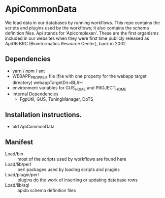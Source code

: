 * ApiCommonData

We load data in our databases by running workflows. This repo contains the scripts and plugins used by the workflows;  
it also contains the schema definition files. Api stands for 'Apicomplexan'. These are the first organisms included in our websites 
when they were first time publicly released as ApiDB BRC (Bioinformatics Resource Center), back in 2002.

** Dependencies

   + yarn / npm / ant
   + WEBAPP_PROP_FILE file (file with one property for the webapp target directory)
      webappTargetDir=BLAH
   + environment variables for GUS_HOME and PROJECT_HOME
   + Internal Dependencies
     + FgpUtil, GUS, TuningManager, DoTS

** Installation instructions.

   + bld ApiCommonData

** Manifest

   + Load/bin :: most of the scripts used by workflows are found here
   + Load/lib/perl :: perl packages used by loading scripts and plugins
   + Load/plugin/perl :: plugins do the work of inserting or updating database rows
   + Load/lib/sql :: apidb schema definition files


